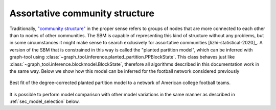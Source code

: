 .. _planted_partition:

Assortative community structure
-------------------------------

Traditionally, `"community structure"
<https://en.wikipedia.org/wiki/Community_structure>`_ in the proper
sense refers to groups of nodes that are more connected to each other
than to nodes of other communities. The SBM is capable of representing
this kind of structure without any problems, but in some circumstances
it might make sense to search exclusively for assortative communities
[lizhi-statistical-2020]_. A version of the SBM that is constrained in
this way is called the "planted partition model", which can be inferred
with graph-tool using
:class:`~graph_tool.inference.planted_partition.PPBlockState`. This
class behaves just like
:class:`~graph_tool.inference.blockmodel.BlockState`, therefore all
algorithms described in this documentation work in the same way. Below
we show how this model can be inferred for the football network
considered previously

.. testsetup:: assortative

   import os
   try:
       os.chdir("demos/inference")
   except FileNotFoundError:
       pass
   gt.seed_rng(42)

.. testcode:: assortative

   g = gt.collection.data["football"]

   state = gt.PPBlockState(g)

   # Now we run 1,000 sweeps of the MCMC with zero temperature.
   state.multiflip_mcmc_sweep(beta=np.inf, niter=1000)

   state.draw(pos=g.vp.pos, output="football-pp.svg")

.. figure:: football-pp.*
   :align: center
   :width: 350px

   Best fit of the degree-corrected planted partition model to a
   network of American college football teams.

It is possible to perform model comparison with other model variations
in the same manner as described in :ref:`sec_model_selection` below.
